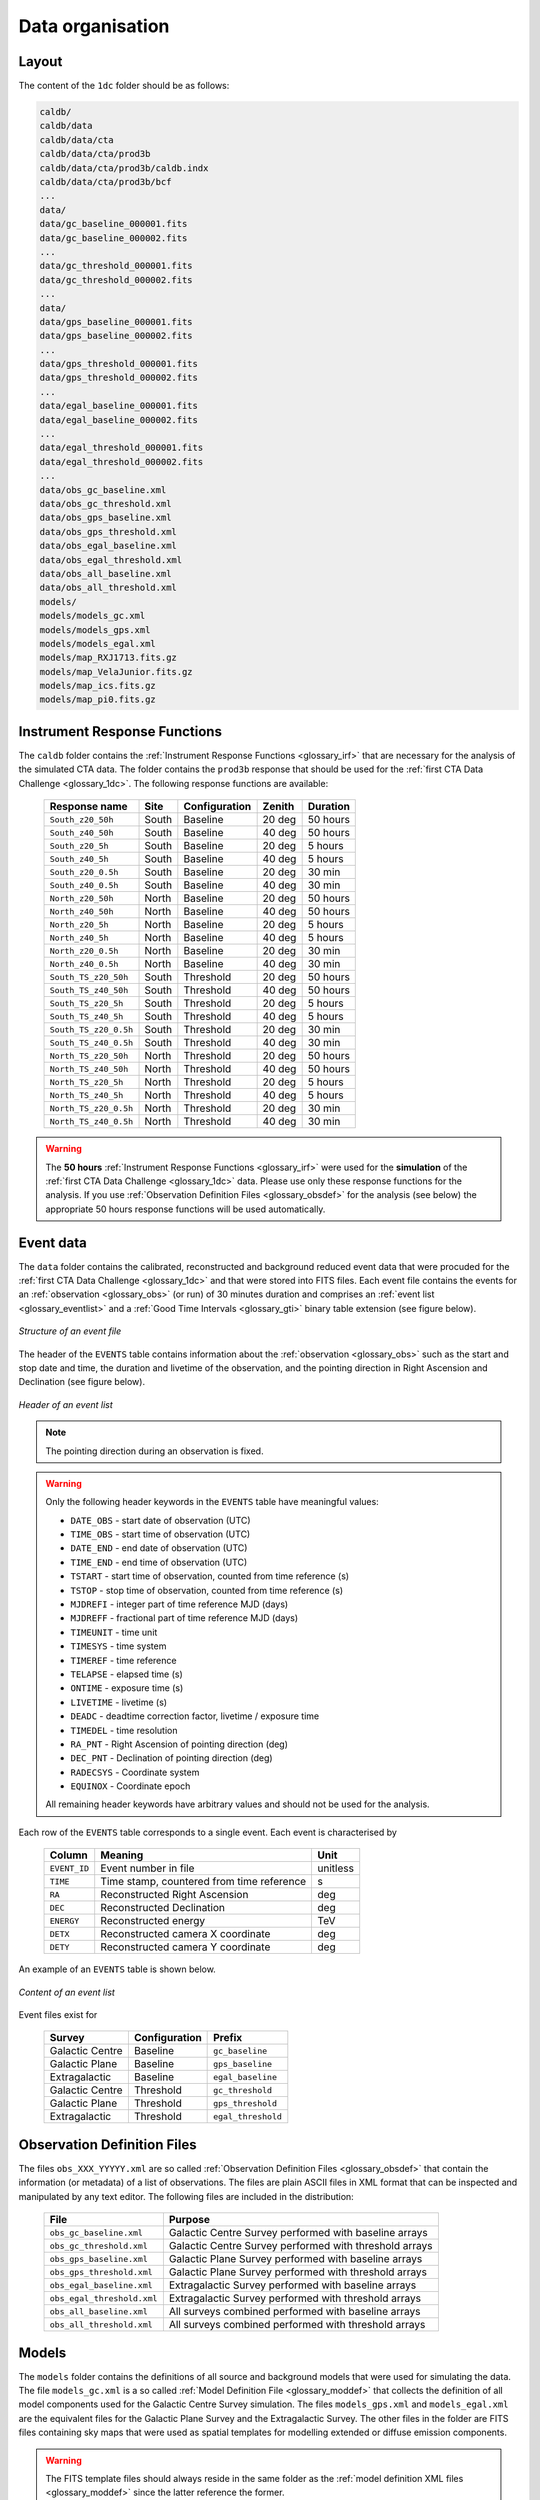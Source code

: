.. _1dc_data_organisation:

Data organisation
-----------------

Layout
^^^^^^

The content of the ``1dc`` folder should be as follows:

.. code-block:: bash

   caldb/
   caldb/data
   caldb/data/cta
   caldb/data/cta/prod3b
   caldb/data/cta/prod3b/caldb.indx
   caldb/data/cta/prod3b/bcf
   ...
   data/
   data/gc_baseline_000001.fits
   data/gc_baseline_000002.fits
   ...
   data/gc_threshold_000001.fits
   data/gc_threshold_000002.fits
   ...
   data/
   data/gps_baseline_000001.fits
   data/gps_baseline_000002.fits
   ...
   data/gps_threshold_000001.fits
   data/gps_threshold_000002.fits
   ...
   data/egal_baseline_000001.fits
   data/egal_baseline_000002.fits
   ...
   data/egal_threshold_000001.fits
   data/egal_threshold_000002.fits
   ...
   data/obs_gc_baseline.xml
   data/obs_gc_threshold.xml
   data/obs_gps_baseline.xml
   data/obs_gps_threshold.xml
   data/obs_egal_baseline.xml
   data/obs_egal_threshold.xml
   data/obs_all_baseline.xml
   data/obs_all_threshold.xml
   models/
   models/models_gc.xml
   models/models_gps.xml
   models/models_egal.xml
   models/map_RXJ1713.fits.gz
   models/map_VelaJunior.fits.gz
   models/map_ics.fits.gz
   models/map_pi0.fits.gz


Instrument Response Functions
^^^^^^^^^^^^^^^^^^^^^^^^^^^^^

The ``caldb`` folder contains the
:ref:`Instrument Response Functions <glossary_irf>`
that are necessary for the analysis of the simulated CTA data.
The folder contains the ``prod3b`` response that should be used for the
:ref:`first CTA Data Challenge <glossary_1dc>`.
The following response functions are available:

 +-----------------------+-------+---------------+--------+----------+
 | Response name         | Site  | Configuration | Zenith | Duration |
 +=======================+=======+===============+========+==========+
 | ``South_z20_50h``     | South | Baseline      | 20 deg | 50 hours |
 +-----------------------+-------+---------------+--------+----------+
 | ``South_z40_50h``     | South | Baseline      | 40 deg | 50 hours |
 +-----------------------+-------+---------------+--------+----------+
 | ``South_z20_5h``      | South | Baseline      | 20 deg | 5 hours  |
 +-----------------------+-------+---------------+--------+----------+
 | ``South_z40_5h``      | South | Baseline      | 40 deg | 5 hours  |
 +-----------------------+-------+---------------+--------+----------+
 | ``South_z20_0.5h``    | South | Baseline      | 20 deg | 30 min   |
 +-----------------------+-------+---------------+--------+----------+
 | ``South_z40_0.5h``    | South | Baseline      | 40 deg | 30 min   |
 +-----------------------+-------+---------------+--------+----------+
 | ``North_z20_50h``     | North | Baseline      | 20 deg | 50 hours |
 +-----------------------+-------+---------------+--------+----------+
 | ``North_z40_50h``     | North | Baseline      | 40 deg | 50 hours |
 +-----------------------+-------+---------------+--------+----------+
 | ``North_z20_5h``      | North | Baseline      | 20 deg | 5 hours  |
 +-----------------------+-------+---------------+--------+----------+
 | ``North_z40_5h``      | North | Baseline      | 40 deg | 5 hours  |
 +-----------------------+-------+---------------+--------+----------+
 | ``North_z20_0.5h``    | North | Baseline      | 20 deg | 30 min   |
 +-----------------------+-------+---------------+--------+----------+
 | ``North_z40_0.5h``    | North | Baseline      | 40 deg | 30 min   |
 +-----------------------+-------+---------------+--------+----------+
 | ``South_TS_z20_50h``  | South | Threshold     | 20 deg | 50 hours |
 +-----------------------+-------+---------------+--------+----------+
 | ``South_TS_z40_50h``  | South | Threshold     | 40 deg | 50 hours |
 +-----------------------+-------+---------------+--------+----------+
 | ``South_TS_z20_5h``   | South | Threshold     | 20 deg | 5 hours  |
 +-----------------------+-------+---------------+--------+----------+
 | ``South_TS_z40_5h``   | South | Threshold     | 40 deg | 5 hours  |
 +-----------------------+-------+---------------+--------+----------+
 | ``South_TS_z20_0.5h`` | South | Threshold     | 20 deg | 30 min   |
 +-----------------------+-------+---------------+--------+----------+
 | ``South_TS_z40_0.5h`` | South | Threshold     | 40 deg | 30 min   |
 +-----------------------+-------+---------------+--------+----------+
 | ``North_TS_z20_50h``  | North | Threshold     | 20 deg | 50 hours |
 +-----------------------+-------+---------------+--------+----------+
 | ``North_TS_z40_50h``  | North | Threshold     | 40 deg | 50 hours |
 +-----------------------+-------+---------------+--------+----------+
 | ``North_TS_z20_5h``   | North | Threshold     | 20 deg | 5 hours  |
 +-----------------------+-------+---------------+--------+----------+
 | ``North_TS_z40_5h``   | North | Threshold     | 40 deg | 5 hours  |
 +-----------------------+-------+---------------+--------+----------+
 | ``North_TS_z20_0.5h`` | North | Threshold     | 20 deg | 30 min   |
 +-----------------------+-------+---------------+--------+----------+
 | ``North_TS_z40_0.5h`` | North | Threshold     | 40 deg | 30 min   |
 +-----------------------+-------+---------------+--------+----------+

.. warning::
   The **50 hours**
   :ref:`Instrument Response Functions <glossary_irf>`
   were used for the **simulation** of the
   :ref:`first CTA Data Challenge <glossary_1dc>`
   data. Please use only these response functions for the analysis. If you use
   :ref:`Observation Definition Files <glossary_obsdef>`
   for the analysis (see below) the appropriate 50 hours response functions
   will be used automatically.


Event data
^^^^^^^^^^

The ``data`` folder contains the calibrated, reconstructed and background
reduced event data that were procuded for the
:ref:`first CTA Data Challenge <glossary_1dc>`
and that were stored into FITS files.
Each event file contains the events for an
:ref:`observation <glossary_obs>`
(or run) of 30 minutes duration and comprises an
:ref:`event list <glossary_eventlist>`
and a
:ref:`Good Time Intervals <glossary_gti>`
binary table extension (see figure below).

.. figure:: event_file.png
   :width: 600px
   :align: center

   *Structure of an event file*

The header of the ``EVENTS`` table contains information about the
:ref:`observation <glossary_obs>`
such as
the start and stop date and time,
the duration and livetime of the observation, and
the pointing direction in Right Ascension and Declination (see figure below).

.. figure:: event_header.png
   :width: 500px
   :align: center

   *Header of an event list*

.. note::
   The pointing direction during an observation is fixed.

.. warning::
   Only the following header keywords in the ``EVENTS`` table have meaningful
   values:

   * ``DATE_OBS`` - start date of observation (UTC)
   * ``TIME_OBS`` - start time of observation (UTC)
   * ``DATE_END`` - end date of observation (UTC)
   * ``TIME_END`` - end time of observation (UTC)
   * ``TSTART`` - start time of observation, counted from time reference (s)
   * ``TSTOP`` - stop time of observation, counted from time reference (s)
   * ``MJDREFI`` - integer part of time reference MJD (days)
   * ``MJDREFF`` - fractional part of time reference MJD (days)
   * ``TIMEUNIT`` - time unit
   * ``TIMESYS`` - time system
   * ``TIMEREF`` - time reference
   * ``TELAPSE`` - elapsed time (s)
   * ``ONTIME`` - exposure time (s)
   * ``LIVETIME`` - livetime (s)
   * ``DEADC`` - deadtime correction factor, livetime / exposure time
   * ``TIMEDEL`` - time resolution
   * ``RA_PNT`` - Right Ascension of pointing direction (deg)
   * ``DEC_PNT`` - Declination of pointing direction (deg)
   * ``RADECSYS`` - Coordinate system
   * ``EQUINOX`` - Coordinate epoch

   All remaining header keywords have arbitrary values and should not be
   used for the analysis.

Each row of the ``EVENTS`` table corresponds to a single event.
Each event is characterised by

 +--------------+-------------------------------------------+----------+
 | Column       | Meaning                                   | Unit     |
 +==============+===========================================+==========+
 | ``EVENT_ID`` | Event number in file                      | unitless |
 +--------------+-------------------------------------------+----------+
 | ``TIME``     | Time stamp, countered from time reference | s        |
 +--------------+-------------------------------------------+----------+
 | ``RA``       | Reconstructed Right Ascension             | deg      |
 +--------------+-------------------------------------------+----------+
 | ``DEC``      | Reconstructed Declination                 | deg      |
 +--------------+-------------------------------------------+----------+
 | ``ENERGY``   | Reconstructed energy                      | TeV      |
 +--------------+-------------------------------------------+----------+
 | ``DETX``     | Reconstructed camera X coordinate         | deg      |
 +--------------+-------------------------------------------+----------+
 | ``DETY``     | Reconstructed camera Y coordinate         | deg      |
 +--------------+-------------------------------------------+----------+

An example of an ``EVENTS`` table is shown below.

.. figure:: event_list.png
   :width: 600px
   :align: center

   *Content of an event list*

Event files exist for

 +-----------------+---------------+--------------------+
 | Survey          | Configuration | Prefix             |
 +=================+===============+====================+
 | Galactic Centre | Baseline      | ``gc_baseline``    |
 +-----------------+---------------+--------------------+
 | Galactic Plane  | Baseline      | ``gps_baseline``   |
 +-----------------+---------------+--------------------+
 | Extragalactic   | Baseline      | ``egal_baseline``  |
 +-----------------+---------------+--------------------+
 | Galactic Centre | Threshold     | ``gc_threshold``   |
 +-----------------+---------------+--------------------+
 | Galactic Plane  | Threshold     | ``gps_threshold``  |
 +-----------------+---------------+--------------------+
 | Extragalactic   | Threshold     | ``egal_threshold`` |
 +-----------------+---------------+--------------------+


Observation Definition Files
^^^^^^^^^^^^^^^^^^^^^^^^^^^^

The files ``obs_XXX_YYYYY.xml`` are so called
:ref:`Observation Definition Files <glossary_obsdef>`
that contain the information (or metadata) of a list of observations.
The files are plain ASCII files in XML format that can be inspected and
manipulated by any text editor.
The following files are included in the distribution:

 +----------------------------+--------------------------------------------------------+
 | File                       | Purpose                                                |
 +============================+========================================================+
 | ``obs_gc_baseline.xml``    | Galactic Centre Survey performed with baseline arrays  |
 +----------------------------+--------------------------------------------------------+
 | ``obs_gc_threshold.xml``   | Galactic Centre Survey performed with threshold arrays |
 +----------------------------+--------------------------------------------------------+
 | ``obs_gps_baseline.xml``   | Galactic Plane Survey performed with baseline arrays   |
 +----------------------------+--------------------------------------------------------+
 | ``obs_gps_threshold.xml``  | Galactic Plane Survey performed with threshold arrays  |
 +----------------------------+--------------------------------------------------------+
 | ``obs_egal_baseline.xml``  | Extragalactic Survey performed with baseline arrays    |
 +----------------------------+--------------------------------------------------------+
 | ``obs_egal_threshold.xml`` | Extragalactic Survey performed with threshold arrays   |
 +----------------------------+--------------------------------------------------------+
 | ``obs_all_baseline.xml``   | All surveys combined performed with baseline arrays    |
 +----------------------------+--------------------------------------------------------+
 | ``obs_all_threshold.xml``  | All surveys combined performed with threshold arrays   |
 +----------------------------+--------------------------------------------------------+


Models
^^^^^^

The ``models`` folder contains the definitions of all source and background
models that were used for simulating the data.
The file ``models_gc.xml`` is a so called
:ref:`Model Definition File <glossary_moddef>`
that collects the definition of all model components used for the Galactic
Centre Survey simulation.
The files ``models_gps.xml`` and ``models_egal.xml`` are the equivalent files
for the Galactic Plane Survey and the Extragalactic Survey.
The other files in the folder are FITS files containing sky maps that were
used as spatial templates for modelling extended or diffuse emission components.

.. warning::
   The FITS template files should always reside in the same folder as the
   :ref:`model definition XML files <glossary_moddef>`
   since the latter reference the former.



